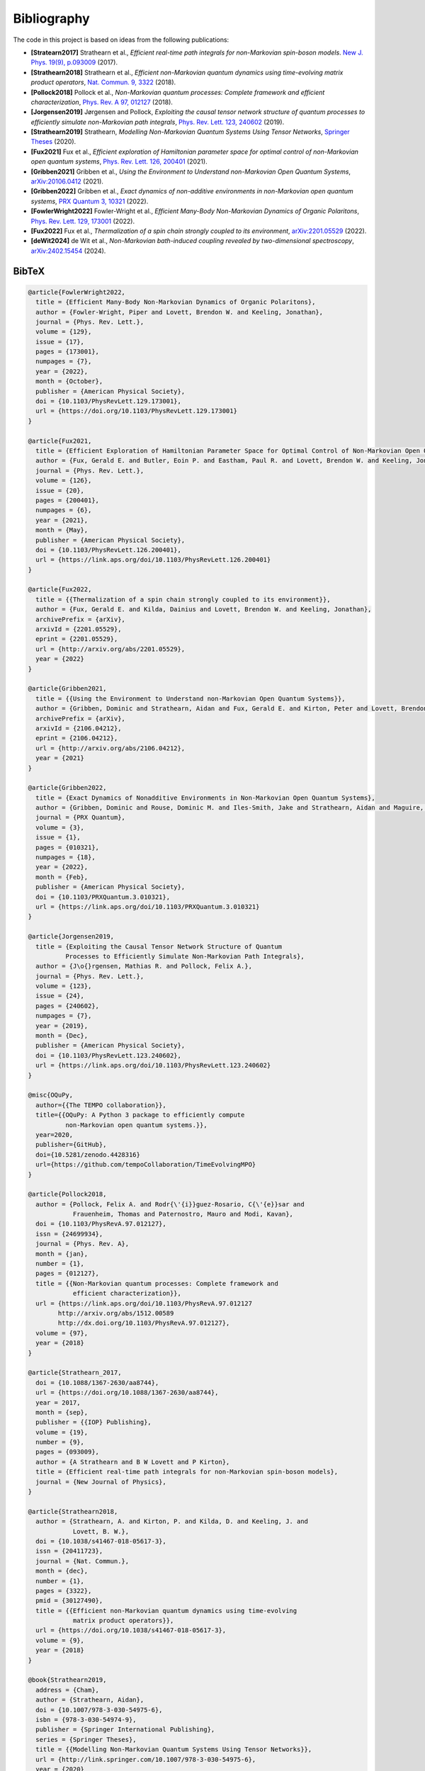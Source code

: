 Bibliography
============

The code in this project is based on ideas from the following publications:

- **[Stratearn2017]** Strathearn et al.,
  *Efficient real-time path integrals for non-Markovian spin-boson models*.
  `New J. Phys. 19(9), p.093009 <http://dx.doi.org/10.1088/1367-2630/aa8744>`_
  (2017).
- **[Strathearn2018]** Strathearn et al.,
  *Efficient non-Markovian quantum dynamics using time-evolving matrix product
  operators*,
  `Nat. Commun. 9, 3322 <https://doi.org/10.1038/s41467-018-05617-3>`_
  (2018).
- **[Pollock2018]** Pollock et al.,
  *Non-Markovian quantum processes: Complete framework and efficient
  characterization*,
  `Phys. Rev. A 97, 012127 <http://dx.doi.org/10.1103/PhysRevA.97.012127>`_
  (2018).
- **[Jorgensen2019]** Jørgensen and Pollock,
  *Exploiting the causal tensor network structure of quantum processes to
  efficiently simulate non-Markovian path integrals*,
  `Phys. Rev. Lett. 123, 240602 <http://dx.doi.org/10.1103/PhysRevLett.123.240602>`_
  (2019).
- **[Strathearn2019]** Strathearn,
  *Modelling Non-Markovian Quantum Systems Using Tensor Networks*,
  `Springer Theses <http://link.springer.com/10.1007/978-3-030-54975-6>`_
  (2020).
- **[Fux2021]** Fux et al.,
  *Efficient exploration of Hamiltonian parameter space for optimal control
  of non-Markovian open quantum systems*,
  `Phys. Rev. Lett. 126, 200401 <https://link.aps.org/doi/10.1103/PhysRevLett.126.200401>`_
  (2021).
- **[Gribben2021]** Gribben et al.,
  *Using the Environment to Understand non-Markovian Open Quantum Systems*,
  `arXiv:20106.0412 <http://arxiv.org/abs/2106.04212>`_
  (2021).
- **[Gribben2022]** Gribben et al.,
  *Exact dynamics of non-additive environments in non-Markovian open quantum
  systems*,
  `PRX Quantum 3, 10321 <https://link.aps.org/doi/10.1103/PRXQuantum.3.010321>`_
  (2022).
- **[FowlerWright2022]**
  Fowler-Wright et al.,
  *Efficient Many-Body Non-Markovian Dynamics of Organic Polaritons*,
  `Phys. Rev. Lett. 129, 173001 <https://doi.org/10.1103/PhysRevLett.129.173001>`_
  (2022).
- **[Fux2022]** Fux et al.,
  *Thermalization of a spin chain strongly coupled to its environment*,
  `arXiv:2201.05529 <http://arxiv.org/abs/2201.05529>`_
  (2022).
- **[deWit2024]** de Wit et al.,
  *Non-Markovian bath-induced coupling revealed by two-dimensional spectroscopy*,
  `arXiv:2402.15454 <https://arxiv.org/abs/2402.15454>`_
  (2024).

.. _bibtex:

BibTeX
------

.. code-block:: bibtex

  @article{FowlerWright2022,
    title = {Efficient Many-Body Non-Markovian Dynamics of Organic Polaritons},
    author = {Fowler-Wright, Piper and Lovett, Brendon W. and Keeling, Jonathan},
    journal = {Phys. Rev. Lett.},
    volume = {129},
    issue = {17},
    pages = {173001},
    numpages = {7},
    year = {2022},
    month = {October},
    publisher = {American Physical Society},
    doi = {10.1103/PhysRevLett.129.173001},
    url = {https://doi.org/10.1103/PhysRevLett.129.173001}
  }

  @article{Fux2021,
    title = {Efficient Exploration of Hamiltonian Parameter Space for Optimal Control of Non-Markovian Open Quantum Systems},
    author = {Fux, Gerald E. and Butler, Eoin P. and Eastham, Paul R. and Lovett, Brendon W. and Keeling, Jonathan},
    journal = {Phys. Rev. Lett.},
    volume = {126},
    issue = {20},
    pages = {200401},
    numpages = {6},
    year = {2021},
    month = {May},
    publisher = {American Physical Society},
    doi = {10.1103/PhysRevLett.126.200401},
    url = {https://link.aps.org/doi/10.1103/PhysRevLett.126.200401}
  }

  @article{Fux2022,
    title = {{Thermalization of a spin chain strongly coupled to its environment}},
    author = {Fux, Gerald E. and Kilda, Dainius and Lovett, Brendon W. and Keeling, Jonathan},
    archivePrefix = {arXiv},
    arxivId = {2201.05529},
    eprint = {2201.05529},
    url = {http://arxiv.org/abs/2201.05529},
    year = {2022}
  }

  @article{Gribben2021,
    title = {{Using the Environment to Understand non-Markovian Open Quantum Systems}},
    author = {Gribben, Dominic and Strathearn, Aidan and Fux, Gerald E. and Kirton, Peter and Lovett, Brendon W.},
    archivePrefix = {arXiv},
    arxivId = {2106.04212},
    eprint = {2106.04212},
    url = {http://arxiv.org/abs/2106.04212},
    year = {2021}
  }

  @article{Gribben2022,
    title = {Exact Dynamics of Nonadditive Environments in Non-Markovian Open Quantum Systems},
    author = {Gribben, Dominic and Rouse, Dominic M. and Iles-Smith, Jake and Strathearn, Aidan and Maguire, Henry and Kirton, Peter and Nazir, Ahsan and Gauger, Erik M. and Lovett, Brendon W.},
    journal = {PRX Quantum},
    volume = {3},
    issue = {1},
    pages = {010321},
    numpages = {18},
    year = {2022},
    month = {Feb},
    publisher = {American Physical Society},
    doi = {10.1103/PRXQuantum.3.010321},
    url = {https://link.aps.org/doi/10.1103/PRXQuantum.3.010321}
  }

  @article{Jorgensen2019,
    title = {Exploiting the Causal Tensor Network Structure of Quantum
            Processes to Efficiently Simulate Non-Markovian Path Integrals},
    author = {J\o{}rgensen, Mathias R. and Pollock, Felix A.},
    journal = {Phys. Rev. Lett.},
    volume = {123},
    issue = {24},
    pages = {240602},
    numpages = {7},
    year = {2019},
    month = {Dec},
    publisher = {American Physical Society},
    doi = {10.1103/PhysRevLett.123.240602},
    url = {https://link.aps.org/doi/10.1103/PhysRevLett.123.240602}
  }

  @misc{OQuPy,
    author={{The TEMPO collaboration}},
    title={{OQuPy: A Python 3 package to efficiently compute
            non-Markovian open quantum systems.}},
    year=2020,
    publisher={GitHub},
    doi={10.5281/zenodo.4428316}
    url={https://github.com/tempoCollaboration/TimeEvolvingMPO}
  }

  @article{Pollock2018,
    author = {Pollock, Felix A. and Rodr{\'{i}}guez-Rosario, C{\'{e}}sar and
              Frauenheim, Thomas and Paternostro, Mauro and Modi, Kavan},
    doi = {10.1103/PhysRevA.97.012127},
    issn = {24699934},
    journal = {Phys. Rev. A},
    month = {jan},
    number = {1},
    pages = {012127},
    title = {{Non-Markovian quantum processes: Complete framework and
              efficient characterization}},
    url = {https://link.aps.org/doi/10.1103/PhysRevA.97.012127
          http://arxiv.org/abs/1512.00589
          http://dx.doi.org/10.1103/PhysRevA.97.012127},
    volume = {97},
    year = {2018}
  }

  @article{Strathearn_2017,
    doi = {10.1088/1367-2630/aa8744},
    url = {https://doi.org/10.1088/1367-2630/aa8744},
    year = 2017,
    month = {sep},
    publisher = {{IOP} Publishing},
    volume = {19},
    number = {9},
    pages = {093009},
    author = {A Strathearn and B W Lovett and P Kirton},
    title = {Efficient real-time path integrals for non-Markovian spin-boson models},
    journal = {New Journal of Physics},
  }

  @article{Strathearn2018,
    author = {Strathearn, A. and Kirton, P. and Kilda, D. and Keeling, J. and
              Lovett, B. W.},
    doi = {10.1038/s41467-018-05617-3},
    issn = {20411723},
    journal = {Nat. Commun.},
    month = {dec},
    number = {1},
    pages = {3322},
    pmid = {30127490},
    title = {{Efficient non-Markovian quantum dynamics using time-evolving
              matrix product operators}},
    url = {https://doi.org/10.1038/s41467-018-05617-3},
    volume = {9},
    year = {2018}
  }

  @book{Strathearn2019,
    address = {Cham},
    author = {Strathearn, Aidan},
    doi = {10.1007/978-3-030-54975-6},
    isbn = {978-3-030-54974-9},
    publisher = {Springer International Publishing},
    series = {Springer Theses},
    title = {{Modelling Non-Markovian Quantum Systems Using Tensor Networks}},
    url = {http://link.springer.com/10.1007/978-3-030-54975-6},
    year = {2020}
  }
  
  @article{deWit2024,
    title = {{Non-Markovian bath-induced coupling revealed by two-dimensional spectroscopy}},
    author = {de Wit, R. and Keeling, J. and Lovett, B.W. and Chin, A.W.},
    archivePrefix = {arXiv},
    arxivId = {2402.15454},
    eprint = {2402.15454},
    url = {https://arxiv.org/abs/2402.15454},
    year = {2024}
  }
